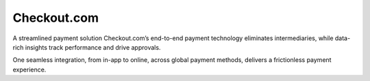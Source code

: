 =============================
 Checkout.com
=============================


A streamlined payment solution
Checkout.com’s end-to-end payment technology eliminates intermediaries, while data-rich insights track performance and drive approvals.

One seamless integration, from in-app to online, across global payment methods, delivers a frictionless payment experience.